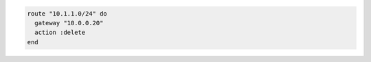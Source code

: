 .. This is an included how-to. 

.. To delete a network route:

.. code-block:: ruby

   route "10.1.1.0/24" do
     gateway "10.0.0.20"
     action :delete
   end
